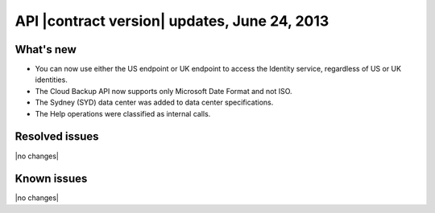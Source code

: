 API |contract version| updates, June 24, 2013
---------------------------------------------

What's new
~~~~~~~~~~

-  You can now use either the US endpoint or UK endpoint to access the
   Identity service, regardless of US or UK identities.

-  The Cloud Backup API now supports only Microsoft Date Format and not ISO.

-  The Sydney (SYD) data center was added to data center specifications.

-  The Help operations were classified as internal calls.

Resolved issues
~~~~~~~~~~~~~~~

|no changes|

Known issues
~~~~~~~~~~~~

|no changes|
